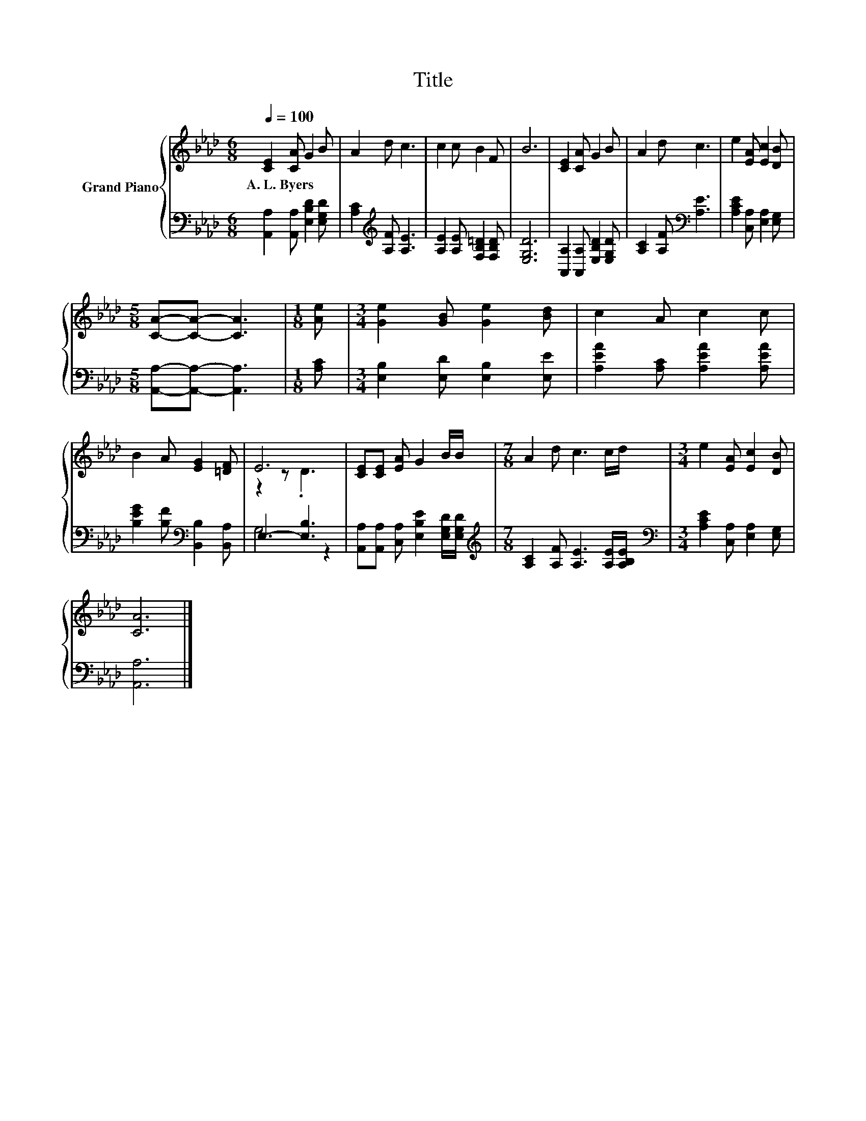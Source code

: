 X:1
T:Title
%%score { ( 1 3 ) | ( 2 4 ) }
L:1/8
Q:1/4=100
M:6/8
K:Ab
V:1 treble nm="Grand Piano"
V:3 treble 
V:2 bass 
V:4 bass 
V:1
 [CE]2 [CA] G2 B | A2 d c3 | c2 c B2 F | B6 | [CE]2 [CA] G2 B | A2 d c3 | e2 [EA] [Ec]2 [DB] | %7
w: A.~L.~Byers * * *|||||||
[M:5/8] [CA]-[CA]- [CA]3 |[M:1/8] [Ae] |[M:3/4] [Ge]2 [GB] [Ge]2 [Bd] | c2 A c2 c | %11
w: ||||
 B2 A [EG]2 [=DF] | E6 | [CE][CE] [EA] G2 B/B/ |[M:7/8] A2 d c3 c/d/ |[M:3/4] e2 [EA] [Ec]2 [DB] | %16
w: |||||
 [CA]6 |] %17
w: |
V:2
 [A,,A,]2 [A,,A,] [E,B,D]2 [E,G,D] | [A,C]2[K:treble] [A,F] [A,E]3 | %2
 [A,E]2 [A,E] [F,B,=D]2 [F,B,D] | [E,G,D]6 | [A,,A,]2 [A,,A,] [E,B,D]2 [E,G,D] | %5
 [A,C]2 [A,F][K:bass] [A,E]3 | [A,CE]2 [C,A,] [E,A,]2 [E,G,] |[M:5/8] [A,,A,]-[A,,A,]- [A,,A,]3 | %8
[M:1/8] [A,C] |[M:3/4] [E,B,]2 [E,D] [E,B,]2 [E,E] | [A,EA]2 [A,C] [A,EA]2 [A,EA] | %11
 [B,EG]2 [B,F][K:bass] [B,,B,]2 [B,,A,] | E,3- [E,B,]3 | %13
 [A,,A,][A,,A,] [C,A,] [E,B,E]2 [E,G,D]/[E,G,D]/ | %14
[M:7/8][K:treble] [A,C]2 [A,F] [A,E]3 [A,E]/[A,B,E]/ | %15
[M:3/4][K:bass] [A,CE]2 [C,A,] [E,A,]2 [E,G,] | [A,,A,]6 |] %17
V:3
 x6 | x6 | x6 | x6 | x6 | x6 | x6 |[M:5/8] x5 |[M:1/8] x |[M:3/4] x6 | x6 | x6 | z2 z .D3 | x6 | %14
[M:7/8] x7 |[M:3/4] x6 | x6 |] %17
V:4
 x6 | x2[K:treble] x4 | x6 | x6 | x6 | x3[K:bass] x3 | x6 |[M:5/8] x5 |[M:1/8] x |[M:3/4] x6 | x6 | %11
 x3[K:bass] x3 | G,4 z2 | x6 |[M:7/8][K:treble] x7 |[M:3/4][K:bass] x6 | x6 |] %17

